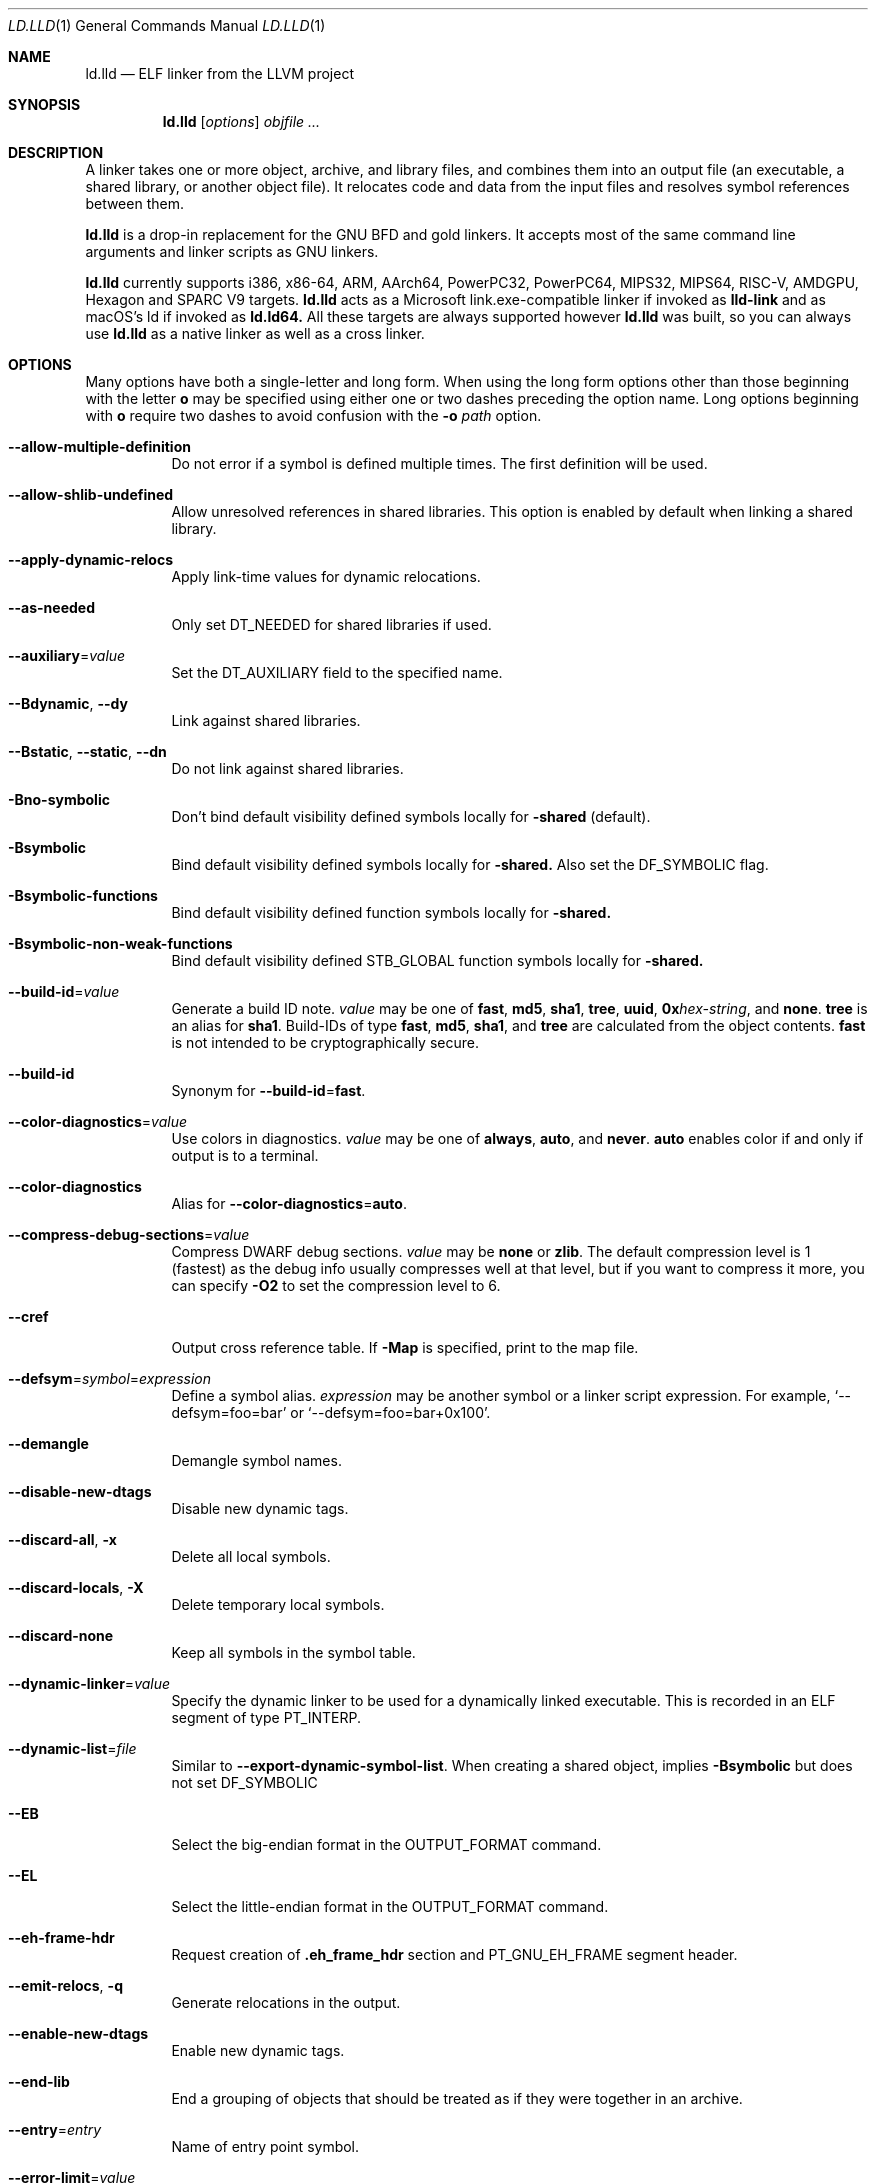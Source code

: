.\" Part of the LLVM Project, under the Apache License v2.0 with LLVM Exceptions.
.\" See https://llvm.org/LICENSE.txt for license information.
.\" SPDX-License-Identifier: Apache-2.0 WITH LLVM-exception
.\"
.\" This man page documents only lld's ELF linking support, obtained originally
.\" from FreeBSD.
.Dd May 12, 2019
.Dt LD.LLD 1
.Os
.Sh NAME
.Nm ld.lld
.Nd ELF linker from the LLVM project
.Sh SYNOPSIS
.Nm ld.lld
.Op Ar options
.Ar objfile ...
.Sh DESCRIPTION
A linker takes one or more object, archive, and library files, and combines
them into an output file (an executable, a shared library, or another object
file).
It relocates code and data from the input files and resolves symbol
references between them.
.Pp
.Nm
is a drop-in replacement for the GNU BFD and gold linkers.
It accepts most of the same command line arguments and linker scripts
as GNU linkers.
.Pp
.Nm
currently supports i386, x86-64, ARM, AArch64, PowerPC32, PowerPC64,
MIPS32, MIPS64, RISC-V, AMDGPU, Hexagon and SPARC V9 targets.
.Nm
acts as a Microsoft link.exe-compatible linker if invoked as
.Nm lld-link
and as macOS's ld if invoked as
.Nm ld.ld64.
All these targets are always supported however
.Nm
was built, so you can always use
.Nm
as a native linker as well as a cross linker.
.Sh OPTIONS
Many options have both a single-letter and long form.
When using the long form options other than those beginning with the
letter
.Cm o
may be specified using either one or two dashes preceding the option name.
Long options beginning with
.Cm o
require two dashes to avoid confusion with the
.Fl o Ar path
option.
.Pp
.Bl -tag -width indent
.It Fl -allow-multiple-definition
Do not error if a symbol is defined multiple times.
The first definition will be used.
.It Fl -allow-shlib-undefined
Allow unresolved references in shared libraries.
This option is enabled by default when linking a shared library.
.It Fl -apply-dynamic-relocs
Apply link-time values for dynamic relocations.
.It Fl -as-needed
Only set
.Dv DT_NEEDED
for shared libraries if used.
.It Fl -auxiliary Ns = Ns Ar value
Set the
.Dv DT_AUXILIARY
field to the specified name.
.It Fl -Bdynamic , Fl -dy
Link against shared libraries.
.It Fl -Bstatic , Fl -static , Fl -dn
Do not link against shared libraries.
.It Fl Bno-symbolic
Don't bind default visibility defined symbols locally for
.Fl shared
(default).
.It Fl Bsymbolic
Bind default visibility defined symbols locally for
.Fl shared.
Also set the
.Dv DF_SYMBOLIC
flag.
.It Fl Bsymbolic-functions
Bind default visibility defined function symbols locally for
.Fl shared.
.It Fl Bsymbolic-non-weak-functions
Bind default visibility defined STB_GLOBAL function symbols locally for
.Fl shared.
.It Fl -build-id Ns = Ns Ar value
Generate a build ID note.
.Ar value
may be one of
.Cm fast ,
.Cm md5 ,
.Cm sha1 ,
.Cm tree ,
.Cm uuid ,
.Cm 0x Ns Ar hex-string ,
and
.Cm none .
.Cm tree
is an alias for
.Cm sha1 .
Build-IDs of type
.Cm fast ,
.Cm md5 ,
.Cm sha1 ,
and
.Cm tree
are calculated from the object contents.
.Cm fast
is not intended to be cryptographically secure.
.It Fl -build-id
Synonym for
.Fl -build-id Ns = Ns Cm fast .
.It Fl -color-diagnostics Ns = Ns Ar value
Use colors in diagnostics.
.Ar value
may be one of
.Cm always ,
.Cm auto ,
and
.Cm never .
.Cm auto
enables color if and only if output is to a terminal.
.It Fl -color-diagnostics
Alias for
.Fl -color-diagnostics Ns = Ns Cm auto .
.It Fl -compress-debug-sections Ns = Ns Ar value
Compress DWARF debug sections.
.Ar value
may be
.Cm none
or
.Cm zlib .
The default compression level is 1 (fastest) as the debug info usually
compresses well at that level, but if you want to compress it more,
you can specify
.Fl O2
to set the compression level to 6.
.It Fl -cref
Output cross reference table. If
.Fl Map
is specified, print to the map file.
.It Fl -defsym Ns = Ns Ar symbol Ns = Ns Ar expression
Define a symbol alias.
.Ar expression
may be another symbol or a linker script expression.
For example,
.Ql --defsym=foo=bar
or
.Ql --defsym=foo=bar+0x100 .
.It Fl -demangle
Demangle symbol names.
.It Fl -disable-new-dtags
Disable new dynamic tags.
.It Fl -discard-all , Fl x
Delete all local symbols.
.It Fl -discard-locals , Fl X
Delete temporary local symbols.
.It Fl -discard-none
Keep all symbols in the symbol table.
.It Fl -dynamic-linker Ns = Ns Ar value
Specify the dynamic linker to be used for a dynamically linked executable.
This is recorded in an ELF segment of type
.Dv PT_INTERP .
.It Fl -dynamic-list Ns = Ns Ar file
Similar to
.Cm --export-dynamic-symbol-list .
When creating a shared object, implies
.Cm -Bsymbolic
but does not set DF_SYMBOLIC
.It Fl -EB
Select the big-endian format in the OUTPUT_FORMAT command.
.It Fl -EL
Select the little-endian format in the OUTPUT_FORMAT command.
.It Fl -eh-frame-hdr
Request creation of
.Li .eh_frame_hdr
section and
.Dv PT_GNU_EH_FRAME
segment header.
.It Fl -emit-relocs , Fl q
Generate relocations in the output.
.It Fl -enable-new-dtags
Enable new dynamic tags.
.It Fl -end-lib
End a grouping of objects that should be treated as if they were together
in an archive.
.It Fl -entry Ns = Ns Ar entry
Name of entry point symbol.
.It Fl -error-limit Ns = Ns Ar value
Maximum number of errors to emit before stopping.
A value of zero indicates that there is no limit.
.It Fl -error-unresolved-symbols
Report unresolved symbols as errors.
.It Fl -error-handing-script Ns = Ns Ar script_path
Call script
.Ar script_path
upon some error, with
.Ar tag
as first argument, and an extra parameter as second argument. The script is
expected to return 0 on success. Any other value is considered a generic error.
.Ar tag
may be
.Cm missing-lib
followed by the name of the missing library.
.Cm undefined-symbol
followed by the name of the undefined symbol.
.It Fl -execute-only
Mark executable sections unreadable.
This option is currently supported on x86-32, x86-64 (default),
AArch64 (default), MIPS64, PowerPC32 (default), PowerPC64 (default),
RISC-V (default), and SPARC64.
.It Fl -exclude-libs Ns = Ns Ar value
Exclude static libraries from automatic export.
.It Fl -export-dynamic , Fl E
Put symbols in the dynamic symbol table.
.It Fl -export-dynamic-symbol Ns = Ns Ar glob
(executable) Put matched non-local defined symbols to the dynamic symbol table.
(shared object) References to matched non-local STV_DEFAULT symbols shouldn't be bound to definitions within the shared object even if they would otherwise be due to
.Cm -Bsymbolic
,
.Cm -Bsymbolic-functions
or
.Cm --dynamic-list
.It Fl -export-dynamic-symbol-list Ns = Ns Ar file
Read a list of dynamic symbol patterns from
.Ar file .
Apply
.Cm --export-dynamic-symbol
on each pattern.
.It Fl -fatal-warnings
Treat warnings as errors.
.It Fl -filter Ns = Ns Ar value , Fl F Ar value
Set the
.Dv DT_FILTER
field to the specified value.
.It Fl -fini Ns = Ns Ar symbol
Specify a finalizer function.
.It Fl -format Ns = Ns Ar input-format , Fl b Ar input-format
Specify the format of the inputs following this option.
.Ar input-format
may be one of
.Cm binary ,
.Cm elf ,
and
.Cm default .
.Cm default
is a synonym for
.Cm elf .
.It Fl -gc-sections
Enable garbage collection of unused sections.
.It Fl -gdb-index
Generate
.Li .gdb_index
section.
.It Fl -hash-style Ns = Ns Ar value
Specify hash style.
.Ar value
may be
.Cm sysv ,
.Cm gnu ,
or
.Cm both .
.Cm both
is the default.
.It Fl -help
Print a help message.
.It Fl -icf Ns = Ns Cm all
Enable identical code folding.
.It Fl -icf Ns = Ns Cm safe
Enable safe identical code folding.
.It Fl -icf Ns = Ns Cm none
Disable identical code folding.
.It Fl -ignore-data-address-equality
Ignore address equality of data. C/C++ requires each data to have a unique
address.
This option allows lld to do unsafe optimization that breaks the
requirement: create copies of read-only data or merge two or more read-only data
that happen to have the same value.
.It Fl -ignore-function-address-equality
Ignore address equality of functions.
This option allows non-PIC calls to a function with non-default visibility in
a shared object.
The function may have different addresses within the executable and within the
shared object.
.It Fl -image-base Ns = Ns Ar value
Set the base address to
.Ar value .
.It Fl -init Ns = Ns Ar symbol
Specify an initializer function.
.It Fl -keep-unique Ns = Ns Ar symbol
Do not fold
.Ar symbol
during ICF.
.It Fl l Ar libName, Fl -library Ns = Ns Ar libName
Root name of library to use.
.It Fl L Ar dir , Fl -library-path Ns = Ns Ar dir
Add a directory to the library search path.
.It Fl -lto-aa-pipeline Ns = Ns Ar value
AA pipeline to run during LTO.
Used in conjunction with
.Fl -lto-newpm-passes .
.It Fl -lto-newpm-passes Ns = Ns Ar value
Passes to run during LTO.
.It Fl -lto-O Ns Ar opt-level
Optimization level for LTO.
.It Fl -lto-partitions Ns = Ns Ar value
Number of LTO codegen partitions.
.It Fl m Ar value
Set target emulation.
.It Fl -Map Ns = Ns Ar file , Fl M Ar file
Print a link map to
.Ar file .
.It Fl -nmagic , Fl n
Do not page align sections, link against static libraries.
.It Fl -no-allow-shlib-undefined
Do not allow unresolved references in shared libraries.
This option is enabled by default when linking an executable.
.It Fl -no-as-needed
Always set
.Dv DT_NEEDED
for shared libraries.
.It Fl -no-color-diagnostics
Do not use colors in diagnostics.
.It Fl -no-demangle
Do not demangle symbol names.
.It Fl -no-dynamic-linker
Inhibit output of an
.Li .interp
section.
.It Fl -no-fortran-common
Do not search archive members for definitions to override COMMON symbols.
.It Fl -no-gc-sections
Disable garbage collection of unused sections.
.It Fl -no-gnu-unique
Disable STB_GNU_UNIQUE symbol binding.
.It Fl -no-merge-exidx-entries
Disable merging .ARM.exidx entries.
.It Fl -no-nmagic
Page align sections.
.It Fl -no-omagic
Do not set the text data sections to be writable, page align sections.
.It Fl -no-relax
Disable target-specific relaxations. For x86-64 this disables R_X86_64_GOTPCRELX and R_X86_64_REX_GOTPCRELX GOT optimization.
.It Fl -no-rosegment
Do not put read-only non-executable sections in their own segment.
.It Fl -no-undefined-version
Report version scripts that refer undefined symbols.
.It Fl -no-undefined
Report unresolved symbols even if the linker is creating a shared library.
.It Fl -no-warn-symbol-ordering
Do not warn about problems with the symbol ordering file or call graph profile.
.It Fl -no-whole-archive
Restores the default behavior of loading archive members.
.It Fl -no-pie , Fl -no-pic-executable
Do not create a position independent executable.
.It Fl -noinhibit-exec
Retain the executable output file whenever it is still usable.
.It Fl -nostdlib
Only search directories specified on the command line.
.It Fl o Ar path
Write the output executable, library, or object to
.Ar path .
If not specified,
.Dv a.out
is used as a default.
.It Fl O Ns Ar value
Optimize output file size.
.Ar value
may be:
.Pp
.Bl -tag -width 2n -compact
.It Cm 0
Disable string merging.
.It Cm 1
Enable string merging.
.It Cm 2
Enable string tail merging. If
.Fl -compress-debug-sections
is given, compress debug sections at compression level 6 instead of 1.
.El
.Pp
.Fl O Ns Cm 1
is the default.
.It Fl -oformat Ns = Ns Ar format
Specify the format for the output object file.
The only supported
.Ar format
is
.Cm binary ,
which produces output with no ELF header.
.It Fl -omagic , Fl N
Set the text and data sections to be readable and writable, do not page align
sections, link against static libraries.
.It Fl -opt-remarks-filename Ar file
Write optimization remarks in YAML format to
.Ar file .
.It Fl -opt-remarks-passes Ar pass-regex
Filter optimization remarks by only allowing the passes matching
.Ar pass-regex .
.It Fl -opt-remarks-with-hotness
Include hotness information in the optimization remarks file.
.It Fl -orphan-handling Ns = Ns Ar mode
Control how orphan sections are handled.
An orphan section is one not specifically mentioned in a linker script.
.Ar mode
may be:
.Pp
.Bl -tag -width 2n -compact
.It Cm place
Place orphan sections in suitable output sections.
.It Cm warn
Place orphan sections as for
.Cm place
and also report a warning.
.It Cm error
Place orphan sections as for
.Cm place
and also report an error.
.El
.Pp
.Cm place
is the default.
.It Fl -pack-dyn-relocs Ns = Ns Ar format
Pack dynamic relocations in the given format.
.Ar format
may be:
.Pp
.Bl -tag -width 2n -compact
.It Cm none
Do not pack.
Dynamic relocations are encoded in SHT_REL(A).
.It Cm android
Pack dynamic relocations in SHT_ANDROID_REL(A).
.It Cm relr
Pack relative relocations in SHT_RELR, and the rest of dynamic relocations in
SHT_REL(A).
.It Cm android+relr
Pack relative relocations in SHT_RELR, and the rest of dynamic relocations in
SHT_ANDROID_REL(A).
.El
.Pp
.Cm none
is the default.
If
.Fl -use-android-relr-tags
is specified, use SHT_ANDROID_RELR instead of SHT_RELR.
.Pp
.It Fl -pic-veneer
Always generate position independent thunks.
.It Fl -pie , Fl -pic-executable
Create a position independent executable.
.It Fl -power10-stubs Ns = Ns Cm mode
Whether to use Power10 instructions in call stubs for R_PPC64_REL24_NOTOC and TOC/NOTOC interworking.
.Ar mode
may be:
.Pp
.Bl -tag -width 2n -compact
.It Cm yes
(default) Use.
.It Cm auto
Currently the same as yes.
.It Cm no
Don't use.
.El

.It Fl -print-gc-sections
List removed unused sections.
.It Fl -print-icf-sections
List identical folded sections.
.It Fl -print-map
Print a link map to the standard output.
.It Fl -print-archive-stats Ns = Ns Ar file
Write archive usage statistics to the specified file.
Print the numbers of members and fetched members for each archive.
.It Fl -push-state
Save the current state of
.Fl -as-needed ,
.Fl -static ,
and
.Fl -whole-archive.
.It Fl -pop-state
Restore the states saved by
.Fl -push-state.
.It Fl -relocatable , Fl r
Create relocatable object file.
.It Fl -reproduce Ns = Ns Ar path
Write a tar file to
.Ar path,
containing all the input files needed to reproduce the link, a text file called
response.txt containing the command line options and a text file called
version.txt containing the output of ld.lld --version.
The archive when
unpacked can be used to re-run the linker with the same options and input files.
.It Fl -retain-symbols-file Ns = Ns Ar file
Retain only the symbols listed in the file.
.It Fl -rpath Ns = Ns Ar value , Fl R Ar value
Add a
.Dv DT_RUNPATH
to the output.
.It Fl -rsp-quoting Ns = Ns Ar value
Quoting style for response files.
The supported values are
.Cm windows
and
.Cm posix .
.It Fl -script Ns = Ns Ar file , Fl T Ar file
Read linker script from
.Ar file .
If multiple linker scripts are given, they are processed as if they
were concatenated in the order they appeared on the command line.
.It Fl -section-start Ns = Ns Ar section Ns = Ns Ar address
Set address of section.
.It Fl -shared , Fl -Bsharable
Build a shared object.
.It Fl -shuffle-sections Ns = Ns Ar seed
Shuffle matched sections using the given seed before mapping them to the output sections.
If -1, reverse the section order. If 0, use a random seed.
.It Fl -soname Ns = Ns Ar value , Fl h Ar value
Set
.Dv DT_SONAME
to
.Ar value .
.It Fl -sort-common
This option is ignored for GNU compatibility.
.It Fl -sort-section Ns = Ns Ar value
Specifies sections sorting rule when linkerscript is used.
.It Fl -start-lib
Start a grouping of objects that should be treated as if they were together
in an archive.
.It Fl -strip-all , Fl s
Strip all symbols.
Implies
.Fl -strip-debug .
.It Fl -strip-debug , Fl S
Strip debugging information.
.It Fl -symbol-ordering-file Ns = Ns Ar file
Lay out sections in the order specified by
.Ar file .
.It Fl -sysroot Ns = Ns Ar value
Set the system root.
.It Fl -target1-abs
Interpret
.Dv R_ARM_TARGET1
as
.Dv R_ARM_ABS32 .
.It Fl -target1-rel
Interpret
.Dv R_ARM_TARGET1
as
.Dv R_ARM_REL32 .
.It Fl -target2 Ns = Ns Ar type
Interpret
.Dv R_ARM_TARGET2
as
.Ar type ,
where
.Ar type
is one of
.Cm rel ,
.Cm abs ,
or
.Cm got-rel .
.It Fl -Tbss Ns = Ns Ar value
Same as
.Fl -section-start
with
.Li .bss
as the sectionname.
.It Fl -Tdata Ns = Ns Ar value
Same as
.Fl -section-start
with
.Li .data
as the sectionname.
.It Fl -Ttext Ns = Ns Ar value
Same as
.Fl -section-start
with
.Li .text
as the sectionname.
.It Fl -thinlto-cache-dir Ns = Ns Ar value
Path to ThinLTO cached object file directory.
.It Fl -thinlto-cache-policy Ns = Ns Ar value
Pruning policy for the ThinLTO cache.
.It Fl -thinlto-jobs Ns = Ns Ar value
Number of ThinLTO jobs.
.It Fl -threads Ns = Ns Ar N
Number of threads.
.Cm all
(default) means all of concurrent threads supported.
.Cm 1
disables multi-threading.
.It Fl -time-trace
Record time trace.
.It Fl -time-trace-file Ns = Ns Ar file
Write time trace output to
.Ar file .
.It Fl -time-trace-granularity Ns = Ns Ar value
Minimum time granularity (in microseconds) traced by time profiler.
.It Fl -trace
Print the names of the input files.
.It Fl -trace-symbol Ns = Ns Ar symbol , Fl y Ar symbol
Trace references to
.Ar symbol .
.It Fl -undefined Ns = Ns Ar symbol , Fl u Ar symbol
If
.Ar symbol
is not defined after symbol resolution, and there's a static library
that contains an object file defining the symbol, load the member
to include the object file in the output file.
.It Fl -undefined-glob Ns = Ns Ar pattern
Synonym for
.Fl -undefined ,
except that it takes a glob pattern.
In a glob pattern,
.Cm *
matches zero or more characters,
.Cm ?
matches any single character, and
.Cm [...]
matches the characters within brackets.
All symbols that match
a given pattern are handled as if they were given as arguments of
.Fl -undefined .
.It Fl -unique
Creates a separate output section for every orphan input section.
.It Fl -unresolved-symbols Ns = Ns Ar value
Determine how to handle unresolved symbols.
.It Fl -use-android-relr-tags
Use SHT_ANDROID_RELR / DT_ANDROID_RELR* tags instead of SHT_RELR / DT_RELR*.
.It Fl v
Display the version number and proceed with linking if object files are
specified.
.It Fl V , Fl -version
Display the version number and exit.
.It Fl -verbose
Verbose mode.
.It Fl -version-script Ns = Ns Ar file
Read version script from
.Ar file .
.It Fl -warn-backrefs
Warn about reverse or cyclic dependencies to or between static archives.
This can be used to ensure linker invocation remains compatible with
traditional Unix-like linkers.
.It Fl -warn-backrefs-exclude Ns = Ns Ar glob
Glob describing an archive (or an object file within --start-lib)
which should be ignored for
.Fl -warn-backrefs
.It Fl -warn-common
Warn about duplicate common symbols.
.It Fl -warn-ifunc-textrel
Warn about using ifunc symbols in conjunction with text relocations.
Older versions of glibc library (2.28 and earlier) has a bug that causes
the segment that includes ifunc symbols to be marked as not executable when
they are relocated.
As a result, although the program compiles and links
successfully, it gives segmentation fault when the instruction pointer reaches
an ifunc symbol.
Use -warn-ifunc-textrel to let lld give a warning, if the
code may include ifunc symbols, may do text relocations and be linked with
an older glibc version.
Otherwise, there is no need to use it, as the default value does not give a
warning.
This flag has been introduced in late 2018, has no counter part in ld and gold
linkers, and may be removed in the future.
.It Fl -warn-unresolved-symbols
Report unresolved symbols as warnings.
.It Fl -whole-archive
Force load of all members in a static library.
.It Fl -why-extract Ns = Ns Ar file
Print to a file about why archive members are extracted.
.It Fl -wrap Ns = Ns Ar symbol
Redirect
.Ar symbol
references to
.Ar __wrap_symbol
and
.Ar __real_symbol
references to
.Ar symbol.
.It Fl z Ar option
Linker option extensions.
.Bl -tag -width indent -compact
.Pp
.It Cm dead-reloc-in-nonalloc Ns = Ns Ar section_glob=value
Resolve a relocation in a matched non-SHF_ALLOC section referencing a discarded symbol to
.Ar value
Accepts globs, in the event of a section matching more than one option, the last
option takes precedence. An order of least specific to most specific match is
recommended.
.Pp
.It Cm execstack
Make the main stack executable.
Stack permissions are recorded in the
.Dv PT_GNU_STACK
segment.
.Pp
.It Cm bti-report Ns = Ns Ar [none|warning|error]
Specify how to report the missing GNU_PROPERTY_AARCH64_FEATURE_1_BTI property.
.Cm none
is the default, linker will not report the missing property otherwise will be reported as a warning or an error.
.Pp
.It Cm cet-report Ns = Ns Ar [none|warning|error]
Specify how to report the missing GNU_PROPERTY_X86_FEATURE_1_IBT or GNU_PROPERTY_X86_FEATURE_1_SHSTK properties.
.Cm none
is the default, linker will not report the missing property otherwise will be reported as a warning or an error.
.Pp
.It Cm force-bti
Force enable AArch64 BTI instruction in PLT, warn if Input ELF file does not have GNU_PROPERTY_AARCH64_FEATURE_1_BTI property.
.Pp
.It Cm force-ibt
Force enable Intel Indirect Branch Tracking in PLT, warn if an input ELF file
does not have GNU_PROPERTY_X86_FEATURE_1_IBT property.
.Pp
.It Cm global
Sets the
.Dv DF_1_GLOBAL flag in the
.Dv DYNAMIC
section.
Different loaders can decide how to handle this flag on their own.
.Pp
.It Cm ifunc-noplt
Do not emit PLT entries for ifunc symbols.
Instead, emit text relocations referencing the resolver.
This is an experimental optimization and only suitable for standalone
environments where text relocations do not have the usual drawbacks.
This option must be combined with the
.Fl z Li notext
option.
.Pp
.It Cm initfirst
Sets the
.Dv DF_1_INITFIRST
flag to indicate the module should be initialized first.
.Pp
.It Cm interpose
Set the
.Dv DF_1_INTERPOSE
flag to indicate to the runtime linker that the object is an interposer.
During symbol resolution interposers are searched after the application
but before other dependencies.
.Pp
.It Cm muldefs
Do not error if a symbol is defined multiple times.
The first definition will be used.
This is a synonym for
.Fl -allow-multiple-definition.
.Pp
.It Cm nocombreloc
Disable combining and sorting multiple relocation sections.
.Pp
.It Cm nocopyreloc
Disable the creation of copy relocations.
.Pp
.It Cm nodefaultlib
Set the
.Dv DF_1_NODEFLIB
flag to indicate that default library search paths should be ignored.
.Pp
.It Cm nodelete
Set the
.Dv DF_1_NODELETE
flag to indicate that the object cannot be unloaded from a process.
.Pp
.It Cm nodlopen
Set the
.Dv DF_1_NOOPEN
flag to indicate that the object may not be opened by
.Xr dlopen 3 .
.Pp
.It Cm nognustack
Do not emit the
.Dv PT_GNU_STACK
segment.
.Pp
.It Cm norelro
Do not indicate that portions of the object should be mapped read-only
after initial relocation processing.
The object will omit the
.Dv PT_GNU_RELRO
segment.
.Pp
.It Cm notext
Allow relocations against read-only segments.
Sets the
.Dv DT_TEXTREL flag in the
.Dv DYNAMIC
section.
.Pp
.It Cm now
Set the
.Dv DF_BIND_NOW
flag to indicate that the run-time loader should perform all relocation
processing as part of object initialization.
By default relocations may be performed on demand.
.Pp
.It Cm origin
Set the
.Dv DF_ORIGIN
flag to indicate that the object requires
$ORIGIN
processing.
.Pp
.It Cm pac-plt
AArch64 only, use pointer authentication in PLT.
.Pp
.It Cm pack-relative-relocs
Similar to
.Cm -pack-dyn-relocs=relr
, but synthesizes the GLIBC_ABI_DT_RELR version dependency if there is a GLIBC_2.* version dependency.
glibc ld.so rejects loading a dynamically linked object without the GLIBC_ABI_DT_RELR version dependency.
.Pp
.It Cm rel
Use REL format for dynamic relocations.
.Pp
.It Cm rela
Use RELA format for dynamic relocations.
.Pp
.It Cm retpolineplt
Emit retpoline format PLT entries as a mitigation for CVE-2017-5715.
.Pp
.It Cm rodynamic
Make the
.Li .dynamic
section read-only.
The
.Dv DT_DEBUG
tag will not be emitted.
.Pp
.It Cm separate-loadable-segments
.It Cm separate-code
.It Cm noseparate-code
Specify whether two adjacent PT_LOAD segments are allowed to overlap in pages.
.Cm noseparate-code
(default) allows overlap.
.Cm separate-code
allows overlap between two executable segments, or two non-executable segments.
.Cm separate-loadable-segments
disallows overlap.
.Pp
.It Cm shstk
x86 only, use shadow stack.
.Pp
.It Cm stack-size Ns = Ns Ar size
Set the main thread's stack size to
.Ar size .
The stack size is recorded as the size of the
.Ar size .
.Dv PT_GNU_STACK
program segment.
.Pp
.It Cm start-stop-gc
Don't let __start_/__stop_ references retain the associated C identifier name sections (default).
.Pp
.It Cm nostart-stop-gc
Let __start_/__stop_ references retain the associated C identifier name sections.
.Pp
.It Cm text
Do not allow relocations against read-only segments.
This is the default.
.Pp
.It Cm wxneeded
Create a
.Dv PT_OPENBSD_WXNEEDED
segment.
.El
.El
.Sh IMPLEMENTATION NOTES
.Nm Ap s
handing of archive files (those with a
.Pa .a
file extension) is different from traditional linkers used on Unix-like
systems.
.Pp
Traditional linkers maintain a set of undefined symbols during linking.
The linker processes each file in the order in which it appears on the
command line, until the set of undefined symbols becomes empty.
An object file is linked into the output object when it is encountered,
with its undefined symbols added to the set.
Upon encountering an archive file a traditional linker searches the objects
contained therein, and processes those that satisfy symbols in the unresolved
set.
.Pp
Handling mutually dependent archives may be awkward when using a traditional
linker.
Archive files may have to be specified multiple times, or the special command
line options
.Fl -start-group
and
.Fl -end-group
may be used to have the linker loop over the files in the group until no new
symbols are added to the set.
.Pp
.Nm
records all symbols found in objects and archives as it iterates over
command line arguments.
When
.Nm
encounters an undefined symbol that can be resolved by an object file
contained in a previously processed archive file, it immediately extracts
and links it into the output object.
.Pp
With certain archive inputs
.Nm
may produce different results compared to traditional linkers.
In practice, large bodies of third party software have been linked with
.Nm
without material issues.
.Pp
The
.Fl -warn-backrefs
option may be used to identify a linker invocation that may be incompatible
with traditional Unix-like linker behavior.
